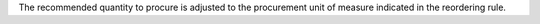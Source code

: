 The recommended quantity to procure is adjusted to the procurement unit of
measure indicated in the reordering rule.
